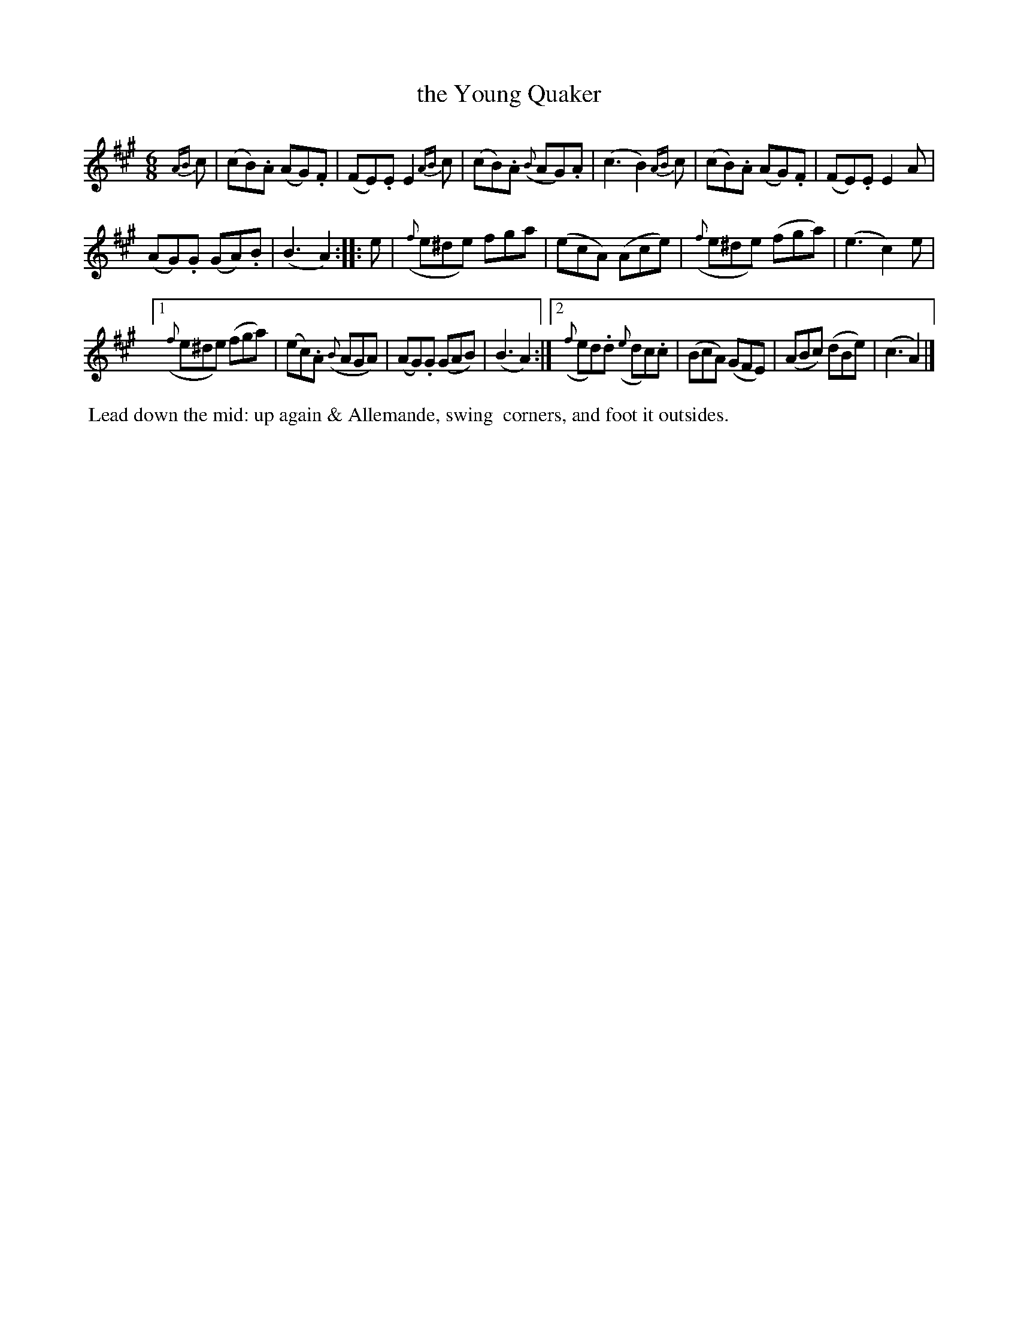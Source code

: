 X: 2
T: the Young Quaker
%R: jig
B: "Twenty Four Country Dances with Figures for the Year 1809", Button & Whitaker, p.1 #2
F: http://www.vwml.org/browse/browse-collections-dance-tune-books/browse-button1809
Z: 2014 John Chambers <jc:trillian.mit.edu>
M: 6/8
L: 1/8
K: A
%%slurgraces 1
%%graceslurs 1
% - - - - - - - - - - - - - - - - - - - - - - - - - - - - -
{AB}c |\
(cB).A (AG).F | (FE).E E2{AB}c |\
(cB).A ({B}AG).A | (c3 B2){AB}c |\
(cB).A (AG).F | (FE).E E2A |
(AG).G (GA).B | (B3 A2) :|\
|: e |\
({f}e^de) fga | (ecA) (Ace) |\
({f}e^de) (fga) | (e3 c2)e |
[1 ({f}e^de) (fga) | (ec).A ({B}AGA) |\
(AG).G (GAB) | (B3 A2) :|\
[2 ({f}ed).d ({e}dc).c | (BcA) (GFE) |\
(ABc) (dBe) | (c3 A2) |]
% - - - - - - - - - - Dance description - - - - - - - - - -
%%begintext align
%% Lead down the mid: up again & Allemande, swing
%% corners, and foot it outsides.
%%endtext
